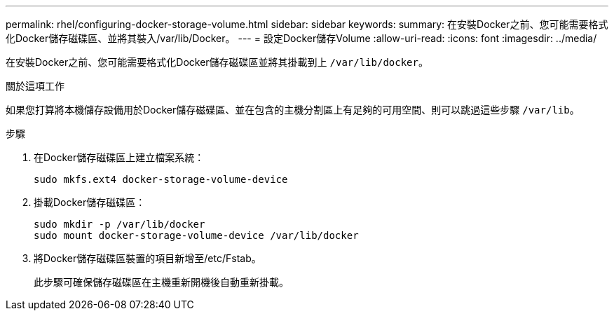 ---
permalink: rhel/configuring-docker-storage-volume.html 
sidebar: sidebar 
keywords:  
summary: 在安裝Docker之前、您可能需要格式化Docker儲存磁碟區、並將其裝入/var/lib/Docker。 
---
= 設定Docker儲存Volume
:allow-uri-read: 
:icons: font
:imagesdir: ../media/


[role="lead"]
在安裝Docker之前、您可能需要格式化Docker儲存磁碟區並將其掛載到上 `/var/lib/docker`。

.關於這項工作
如果您打算將本機儲存設備用於Docker儲存磁碟區、並在包含的主機分割區上有足夠的可用空間、則可以跳過這些步驟 `/var/lib`。

.步驟
. 在Docker儲存磁碟區上建立檔案系統：
+
[listing]
----
sudo mkfs.ext4 docker-storage-volume-device
----
. 掛載Docker儲存磁碟區：
+
[listing]
----
sudo mkdir -p /var/lib/docker
sudo mount docker-storage-volume-device /var/lib/docker
----
. 將Docker儲存磁碟區裝置的項目新增至/etc/Fstab。
+
此步驟可確保儲存磁碟區在主機重新開機後自動重新掛載。


